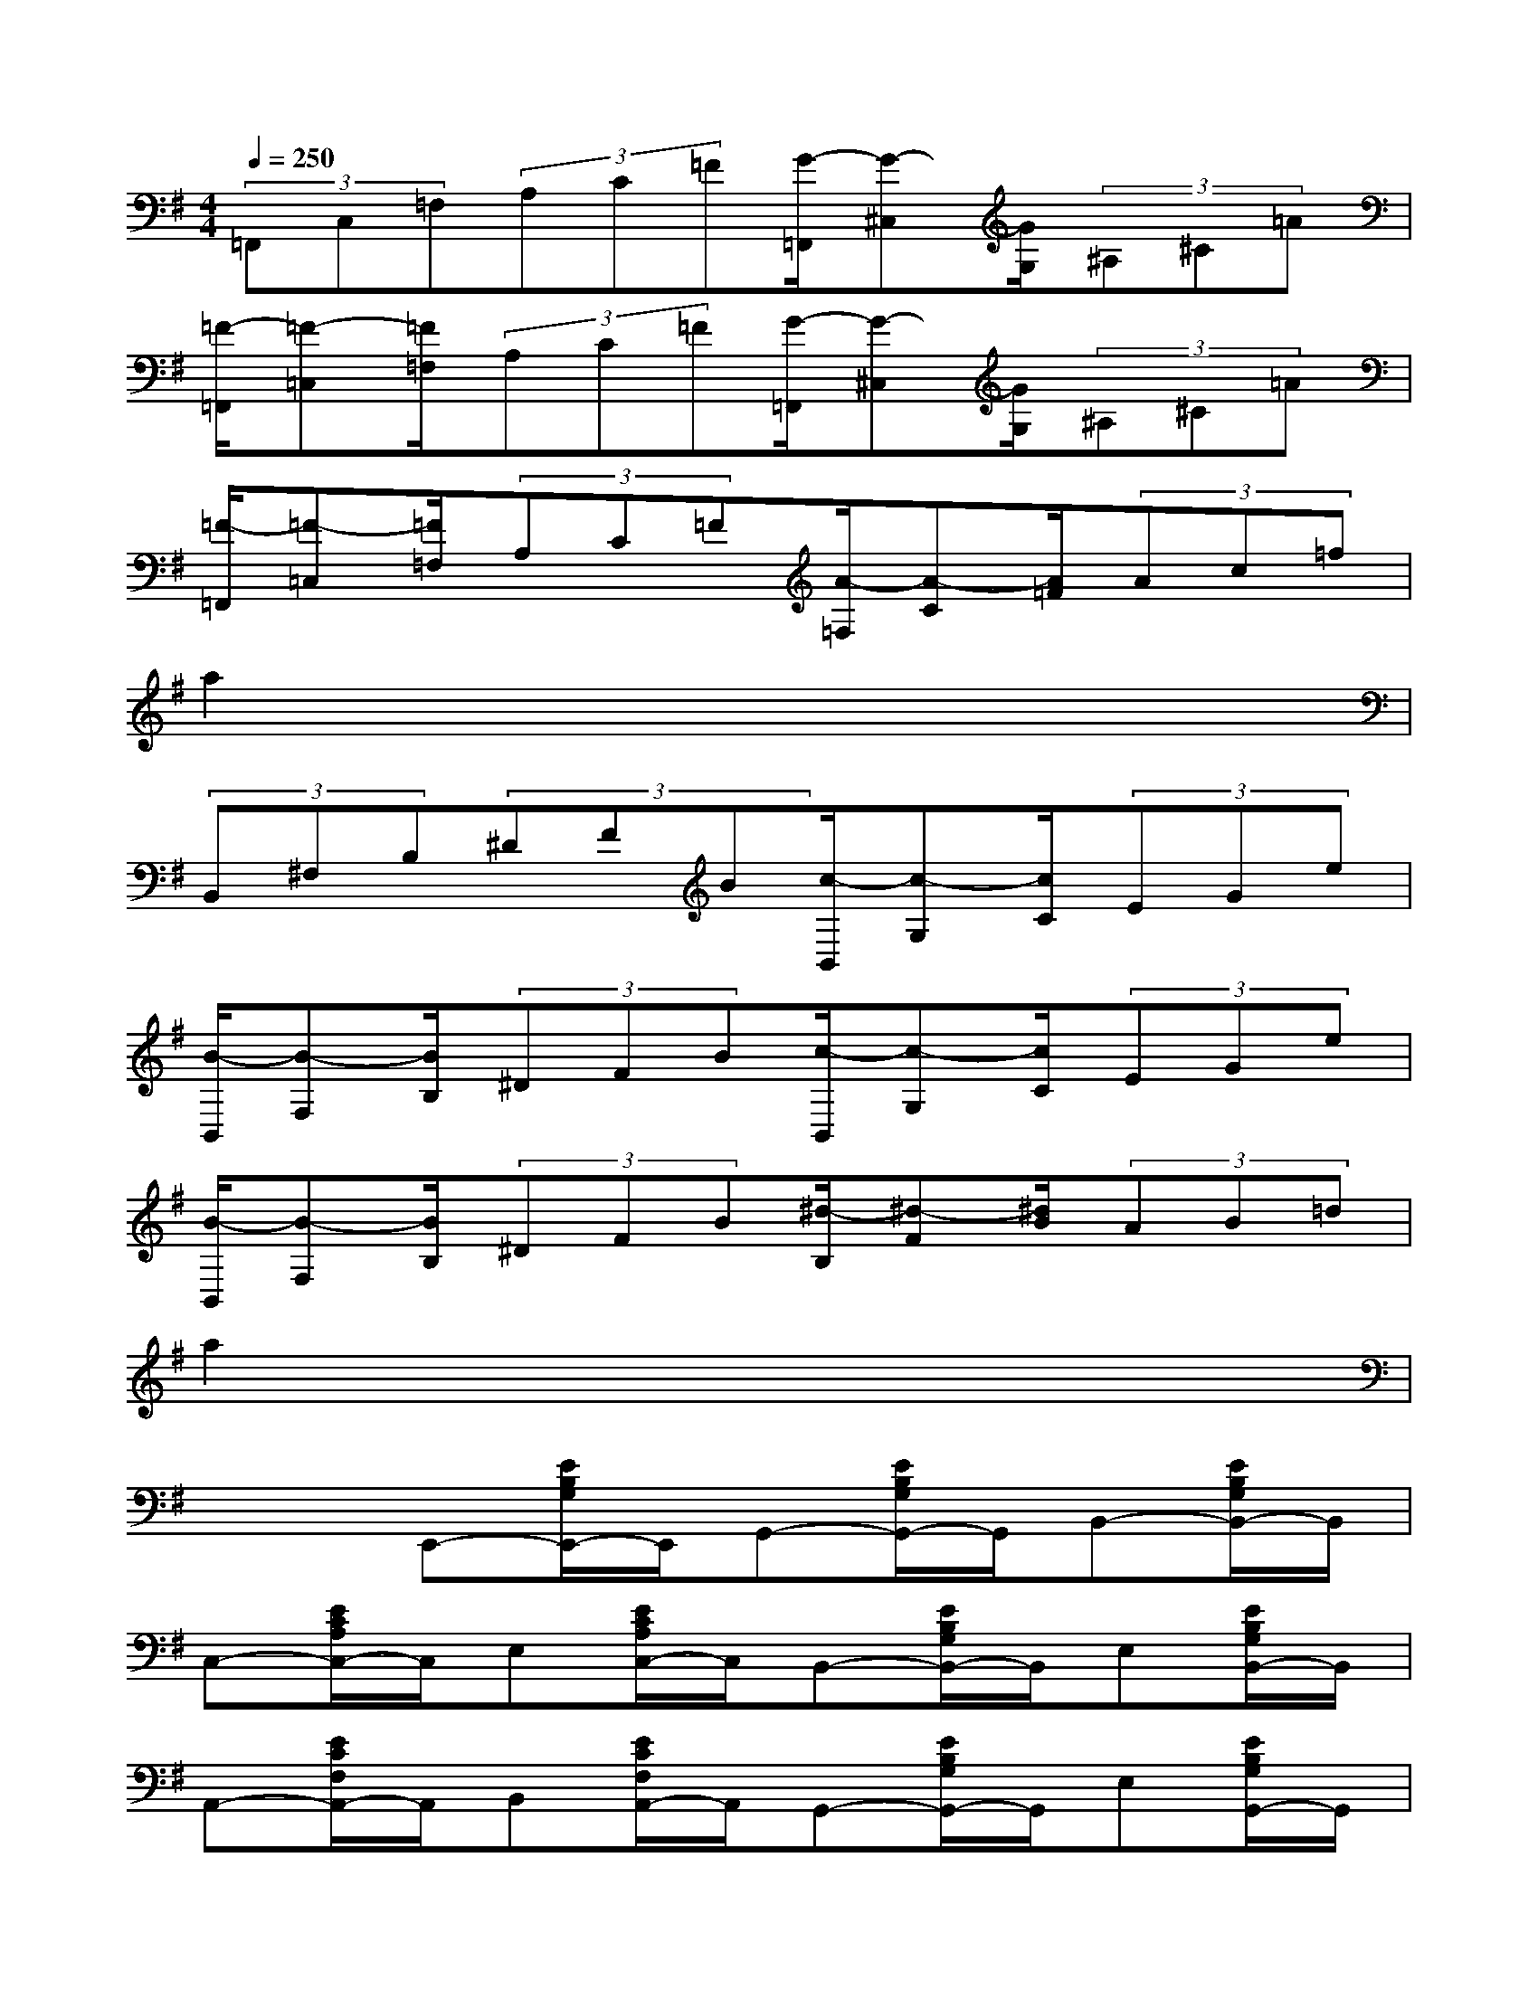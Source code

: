 X:1
T:
M:4/4
L:1/8
Q:1/4=250
K:G%1sharps
V:1
(3=F,,C,=F,(3A,C=F[G/2-=F,,/2][G-^C,][G/2G,/2](3^A,^C=A|
[=F/2-=F,,/2][=F-=C,][=F/2=F,/2](3A,C=F[G/2-=F,,/2][G-^C,][G/2G,/2](3^A,^C=A|
[=F/2-=F,,/2][=F-=C,][=F/2=F,/2](3A,C=F[A/2-=F,/2][A-C][A/2=F/2](3Ac=f|
a2x6|
(3B,,^F,B,(3^DFB[c/2-B,,/2][c-G,][c/2C/2](3EGe|
[B/2-B,,/2][B-F,][B/2B,/2](3^DFB[c/2-B,,/2][c-G,][c/2C/2](3EGe|
[B/2-B,,/2][B-F,][B/2B,/2](3^DFB[^d/2-B,/2][^d-F][^d/2B/2](3AB=d|
a2x6|
x2E,,-[E/2B,/2G,/2E,,/2-]E,,/2G,,-[E/2B,/2G,/2G,,/2-]G,,/2B,,-[E/2B,/2G,/2B,,/2-]B,,/2|
C,-[E/2C/2A,/2C,/2-]C,/2E,[E/2C/2A,/2C,/2-]C,/2B,,-[E/2B,/2G,/2B,,/2-]B,,/2E,[E/2B,/2G,/2B,,/2-]B,,/2|
A,,-[E/2C/2F,/2A,,/2-]A,,/2B,,[E/2C/2F,/2A,,/2-]A,,/2G,,-[E/2B,/2G,/2G,,/2-]G,,/2E,[E/2B,/2G,/2G,,/2-]G,,/2|
[E^A,E,F,,F,,,]x6x|
x2B,,,/2-[B,B,,,-][B,,/2B,,,/2]D,,/2-[DD,,-][D,/2D,,/2]F,,/2-[FF,,-][F,/2F,,/2]|
G,,/2-[GG,,-][G,/2G,,/2][BB,B,,][GG,G,,]F,,/2-[FF,,-][F,/2F,,/2]D,,/2-[DD,,-][D,/2D,,/2]|
B,,,/2-[B,B,,,-][B,,/2B,,,/2]B,,/2-[BB,,-][B,/2B,,/2]D,/2-[dD,-][D/2D,/2]F,/2-[fF,-][F/2F,/2]|
G,/2-[GG,-][g/2G,/2][BB,,][gGG,][^g/2-=f/2-^c/2-^G/2-^C,,/2][^g-=f-^c-^G-^C,][^g/2-=f/2-^c/2-^G/2-=F,/2][^g/2-=f/2-^c/2-^G/2-^G,/2][^g-=f-^c-^G-^C][^g/2=f/2^c/2^G/2=F/2]